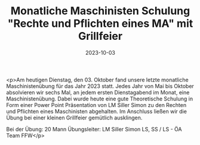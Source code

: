 #+TITLE: Monatliche Maschinisten Schulung "Rechte und Pflichten eines MA" mit Grillfeier
#+DATE: 2023-10-03
#+FACEBOOK_URL: https://facebook.com/ffwenns/posts/687130196782769

<p>Am heutigen Dienstag, den 03. Oktober fand unsere letzte monatliche Maschinistenübung für das Jahr 2023 statt. Jedes Jahr von Mai bis Oktober absolvieren wir sechs Mal, an jedem ersten Dienstagabend im Monat, eine Maschinistenübung. Dabei wurde heute eine gute Theoretische Schulung in Form einer Power Point Präsentation von LM Siller Simon zu den Rechten und Pflichten eines Maschinisten abgehalten. Im Anschluss ließen wir die Übung bei einer kleinen Grillfeier gemütlich ausklingen. 

Bei der Übung:
20 Mann
Übungsleiter: LM Siller Simon
LS, SS / LS - ÖA Team FFW</p>
